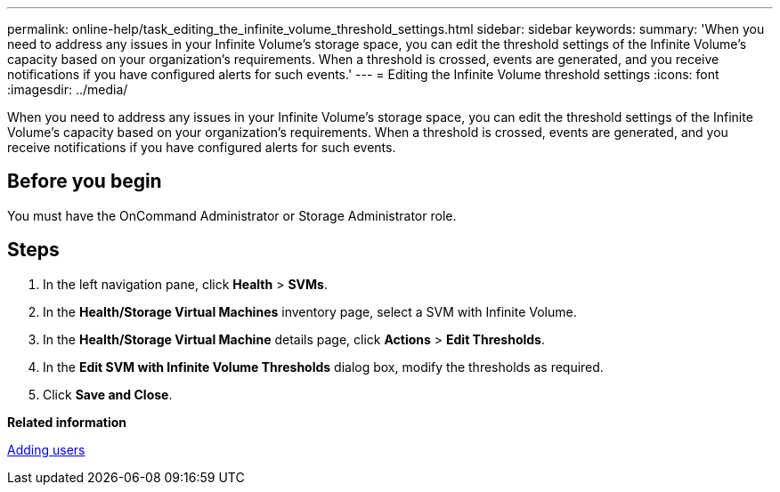 ---
permalink: online-help/task_editing_the_infinite_volume_threshold_settings.html
sidebar: sidebar
keywords: 
summary: 'When you need to address any issues in your Infinite Volume’s storage space, you can edit the threshold settings of the Infinite Volume’s capacity based on your organization’s requirements. When a threshold is crossed, events are generated, and you receive notifications if you have configured alerts for such events.'
---
= Editing the Infinite Volume threshold settings
:icons: font
:imagesdir: ../media/

[.lead]
When you need to address any issues in your Infinite Volume's storage space, you can edit the threshold settings of the Infinite Volume's capacity based on your organization's requirements. When a threshold is crossed, events are generated, and you receive notifications if you have configured alerts for such events.

== Before you begin

You must have the OnCommand Administrator or Storage Administrator role.

== Steps

. In the left navigation pane, click *Health* > *SVMs*.
. In the *Health/Storage Virtual Machines* inventory page, select a SVM with Infinite Volume.
. In the *Health/Storage Virtual Machine* details page, click *Actions* > *Edit Thresholds*.
. In the *Edit SVM with Infinite Volume Thresholds* dialog box, modify the thresholds as required.
. Click *Save and Close*.

*Related information*

xref:task_adding_users.adoc[Adding users]
